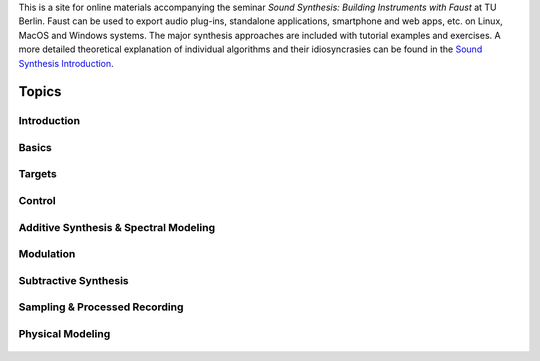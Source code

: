 .. title: Building Instruments in Faust
.. slug: building-instruments-in-faust
.. date: 2020-03-20 10:59:06 UTC
.. tags:
.. category:
.. link:
.. description:
.. type: text
.. nocomments: true


.. raw:: html

   <h1 align="center">
   <a href="plugs_and_pis"><img width="400" src="/images/faust.png" alt="-"></a>
   </h1>

This is a site for online materials accompanying the seminar *Sound Synthesis: Building Instruments with Faust*
at TU Berlin. Faust can be used to export audio plug-ins, standalone applications, smartphone and web apps, etc. on Linux, MacOS and Windows systems.
The major synthesis approaches are included with tutorial examples and exercises.
A more detailed theoretical explanation of individual algorithms and their idiosyncrasies
can be found in the `Sound Synthesis Introduction <https://hvc.berlin/teaching/sound-synthesis-introduction/>`_.


Topics
======


Introduction
------------

  .. post-list::
     :categories: faust:introduction
     :sort: priority


Basics
------

   .. post-list::
      :categories: faust:basics
      :sort: priority

Targets
-------

  .. post-list::
     :categories: faust:targets
     :sort: priority

Control
-------

 .. post-list::
    :categories: faust:control
    :sort: priority

Additive Synthesis & Spectral Modeling
--------------------------------------

  .. post-list::
     :categories: faust:spectral
     :sort: date

Modulation
----------

  .. post-list::
     :categories: faust:am-ringmod
     :sort: date

  .. post-list::
     :categories: faust:fm-synthesis
     :sort: date


Subtractive Synthesis
---------------------

  .. post-list::
     :categories: faust:subtractive
     :sort: date


Sampling & Processed Recording
------------------------------

  .. post-list::
     :categories: faust:sampling
     :sort: date

  .. post-list::
     :categories: faust:granular
     :sort: date

  .. post-list::
     :categories: faust:concatenative
     :sort: date

Physical Modeling
-----------------

  .. post-list::
     :categories: faust:physical
     :sort: priority
